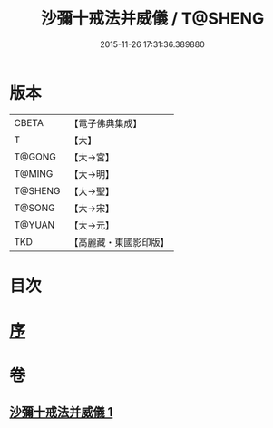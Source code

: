 #+TITLE: 沙彌十戒法并威儀 / T@SHENG
#+DATE: 2015-11-26 17:31:36.389880
* 版本
 |     CBETA|【電子佛典集成】|
 |         T|【大】     |
 |    T@GONG|【大→宮】   |
 |    T@MING|【大→明】   |
 |   T@SHENG|【大→聖】   |
 |    T@SONG|【大→宋】   |
 |    T@YUAN|【大→元】   |
 |       TKD|【高麗藏・東國影印版】|

* 目次
* [[file:KR6k0060_001.txt::001-0926a22][序]]
* 卷
** [[file:KR6k0060_001.txt][沙彌十戒法并威儀 1]]
